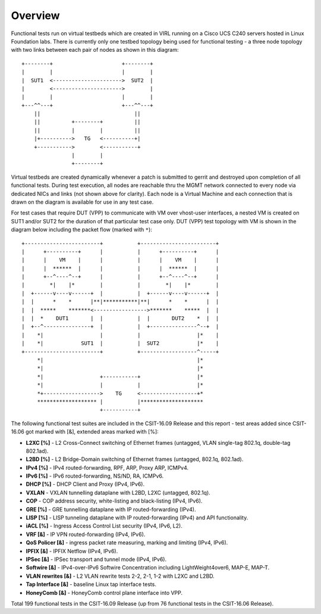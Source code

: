 Overview
========

Functional tests run on virtual testbeds which are created in VIRL running on a
Cisco UCS C240 servers hosted in Linux Foundation labs. There is currently only
one testbed topology being used for functional testing - a three node topology
with two links between each pair of nodes as shown in this diagram::

    +--------+                      +--------+
    |        |                      |        |
    |  SUT1  <---------------------->  SUT2  |
    |        <---------------------->        |
    |        |                      |        |
    +---^^---+                      +---^^---+
        ||                              ||
        ||          +--------+          ||
        ||          |        |          ||
        |+---------->   TG   <----------+|
        +----------->        <-----------+
                    |        |
                    +--------+

Virtual testbeds are created dynamically whenever a patch is submitted to gerrit
and destroyed upon completion of all functional tests. During test execution,
all nodes are reachable thru the MGMT network connected to every node via
dedicated NICs and links (not shown above for clarity). Each node is a Virtual
Machine and each connection that is drawn on the diagram is available for use in
any test case.

For test cases that require DUT (VPP) to communicate with VM over vhost-user
interfaces, a nested VM is created on SUT1 and/or SUT2 for the duration of that
particular test case only. DUT (VPP) test topology with VM is shown in the
diagram below including the packet flow (marked with ``*``)::

    +------------------------+           +------------------------+
    |      +----------+      |           |      +----------+      |
    |      |    VM    |      |           |      |    VM    |      |
    |      |  ******  |      |           |      |  ******  |      |
    |      +--^----^--+      |           |      +--^----^--+      |
    |        *|    |*        |           |        *|    |*        |
    |  +------v----v------+  |           |  +------v----v------+  |
    |  |      *    *      |**|***********|**|      *    *      |  |
    |  |  *****    *******<----------------->*******    *****  |  |
    |  |  *    DUT1       |  |           |  |       DUT2    *  |  |
    |  +--^---------------+  |           |  +---------------^--+  |
    |    *|                  |           |                  |*    |
    |    *|            SUT1  |           |  SUT2            |*    |
    +------------------------+           +------------------^-----+
         *|                                                 |*
         *|                                                 |*
         *|                  +-----------+                  |*
         *|                  |           |                  |*
         *+------------------>    TG     <------------------+*
         ******************* |           |********************
                             +-----------+

The following functional test suites are included in the CSIT-16.09 Release and
this report - test areas added since CSIT-16.06 got marked with [&], extended
areas marked with [%]:

* **L2XC [%]** - L2 Cross-Connect switching of Ethernet frames (untagged, VLAN
  single-tag 802.1q, double-tag 802.1ad).
* **L2BD [%]** - L2 Bridge-Domain switching of Ethernet frames (untagged,
  802.1q, 802.1ad).
* **IPv4 [%]** - IPv4 routed-forwarding, RPF, ARP, Proxy ARP, ICMPv4.
* **IPv6 [%]** - IPv6 routed-forwarding, NS/ND, RA, ICMPv6.
* **DHCP [%]** - DHCP Client and Proxy (IPv4, IPv6).
* **VXLAN** - VXLAN tunnelling dataplane with L2BD, L2XC (untagged, 802.1q).
* **COP** - COP address security, white-listing and black-listing (IPv4, IPv6).
* **GRE [%]** - GRE tunnelling dataplane with IP routed-forwarding (IPv4).
* **LISP [%]** - LISP tunneling dataplane with IP routed-forwarding (IPv4) and
  API functionality.
* **iACL [%]** - Ingress Access Control List security (IPv4, IPv6, L2).
* **VRF [&]** - IP VPN routed-forwarding (IPv4, IPv6).
* **QoS Policer [&]** - ingress packet rate measuring, marking and limiting
  (IPv4, IPv6).
* **IPFIX [&]** - IPFIX Netflow (IPv4, IPv6).
* **IPSec [&]** - IPSec transport and tunnel mode (IPv4, IPv6).
* **Softwire [&]** - IPv4-over-IPv6 Softwire Concentration including
  LightWeight4over6, MAP-E, MAP-T.
* **VLAN rewrites [&]** - L2 VLAN rewrite tests 2-2, 2-1, 1-2 with L2XC and L2BD.
* **Tap Interface [&]** - baseline Linux tap interface tests.
* **HoneyComb [&]** - HoneyComb control plane interface into VPP.

Total 199 functional tests in the CSIT-16.09 Release (up from 76 functional
tests in the CSIT-16.06 Release).
